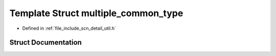 .. _exhale_struct_structscn_1_1detail_1_1multiple__common__type:

Template Struct multiple_common_type
====================================

- Defined in :ref:`file_include_scn_detail_util.h`


Struct Documentation
--------------------


.. doxygenstruct:: scn::detail::multiple_common_type
   :members:
   :protected-members:
   :undoc-members: